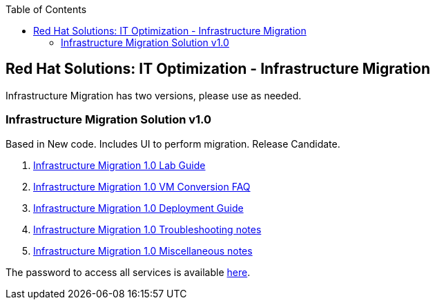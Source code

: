 :scrollbar:
:data-uri:
:toc2:
:imagesdir: images

== Red Hat Solutions: IT Optimization - Infrastructure Migration

Infrastructure Migration has two versions, please use as needed.


=== Infrastructure Migration Solution v1.0

Based in New code. Includes UI to perform migration. Release Candidate.

. link:insfrastructure_migration-lab_guide.adoc[Infrastructure Migration 1.0 Lab Guide]
. link:insfrastructure_migration-vm_conversion_faq.adoc[Infrastructure Migration 1.0 VM Conversion FAQ]
. link:insfrastructure_migration-deployment_guide.adoc[Infrastructure Migration 1.0 Deployment Guide]
. link:insfrastructure_migration-troubleshooting.adoc[Infrastructure Migration 1.0 Troubleshooting notes]
. link:insfrastructure_migration-working_notes.adoc[Infrastructure Migration 1.0 Miscellaneous notes]

The password to access all services is available link:https://mojo.redhat.com/docs/DOC-1174612-accessing-red-hat-solutions-lab-in-rhpds[here].
